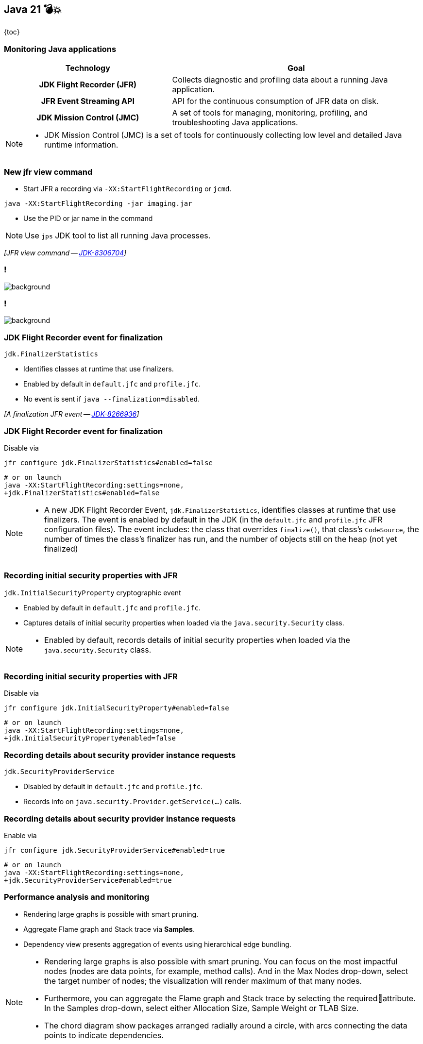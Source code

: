 == Java 21 💣💥

{toc}

=== Monitoring Java applications

[cols="40h,~"]
|===
|Technology |Goal

|JDK Flight Recorder (JFR)
|Collects diagnostic and profiling data about a running Java application.

|JFR Event Streaming API
|API for the continuous consumption of JFR data on disk.

|JDK Mission Control (JMC)
|A set of tools for managing, monitoring, profiling, and troubleshooting Java applications.

|===


[NOTE.speaker]
--
* JDK Mission Control (JMC) is a set of tools for continuously collecting low level and detailed Java runtime information.
--

=== New jfr view command
* Start JFR a recording via `-XX:StartFlightRecording` or `jcmd`.

```
java -XX:StartFlightRecording -jar imaging.jar
```

[%step]
* Use the PID or jar name in the command

[%step]
NOTE: Use `jps` JDK tool to list all running Java processes.

[%step]
_[JFR view command -- https://bugs.openjdk.org/browse/JDK-8306704[JDK-8306704]]_

[state=empty,background-color=white]
=== !
image::images/hot-methods.png[background, size=contain]


[state=empty,background-color=white]
=== !
image::images/allocation-class.png[background, size=contain]

=== JDK Flight Recorder event for finalization

`jdk.FinalizerStatistics`

* Identifies classes at runtime that use finalizers.
* Enabled by default in `default.jfc` and `profile.jfc`.
* No event is sent if `java --finalization=disabled`.

[%step]
_[A finalization JFR event -- https://bugs.openjdk.org/browse/JDK-8266936[JDK-8266936]]_

=== JDK Flight Recorder event for finalization

Disable via

```
jfr configure jdk.FinalizerStatistics#enabled=false
```

[%step]
```
# or on launch
java -XX:StartFlightRecording:settings=none,
+jdk.FinalizerStatistics#enabled=false
```

[NOTE.speaker]
--
* A new JDK Flight Recorder Event, `jdk.FinalizerStatistics`, identifies classes at runtime that use finalizers. The event is enabled by default in the JDK (in the `default.jfc` and `profile.jfc` JFR configuration files). The event includes: the class that overrides `finalize()`, that class's `CodeSource`, the number of times the class's finalizer has run, and the number of objects still on the heap (not yet finalized)
--

=== Recording initial security properties with JFR

`jdk.InitialSecurityProperty` cryptographic event

* Enabled by default in `default.jfc` and `profile.jfc`.
* Captures details of initial security properties when loaded via the `java.security.Security` class.

[NOTE.speaker]
--
* Enabled by default, records details of initial security properties when loaded via the `java.security.Security` class.
--

=== Recording initial security properties with JFR

Disable via

```
jfr configure jdk.InitialSecurityProperty#enabled=false
```

[%step]
```
# or on launch
java -XX:StartFlightRecording:settings=none,
+jdk.InitialSecurityProperty#enabled=false
```

=== Recording details about security provider instance requests

`jdk.SecurityProviderService`


* Disabled by default in `default.jfc` and `profile.jfc`.
* Records info on `java.security.Provider.getService(...)` calls.

=== Recording details about security provider instance requests

Enable via

```
jfr configure jdk.SecurityProviderService#enabled=true
```

[%step]
```
# or on launch
java -XX:StartFlightRecording:settings=none,
+jdk.SecurityProviderService#enabled=true
```

=== Performance analysis and monitoring

* Rendering large graphs is possible with smart pruning.
* Aggregate Flame graph and Stack trace via *Samples*.
* Dependency view presents aggregation of events using hierarchical edge bundling.

[NOTE.speaker]
--
* Rendering large graphs is also possible with smart pruning. You can focus on the most impactful nodes (nodes are data points, for example, method calls). And in the Max Nodes drop-down, select the target number of nodes; the visualization will render maximum of that many nodes.
* Furthermore, you can aggregate the Flame graph and Stack trace by selecting the requiredattribute. In the Samples drop-down, select either Allocation Size, Sample Weight or TLAB Size.
* The chord diagram show packages arranged radially around a circle, with arcs connecting the data points to indicate dependencies.
--


[state=empty,background-color=white]
=== !
image::images/smart-pruning.png[background, size=contain]

[state=empty,background-color=white]
=== !
image::images/aggregate.png[background, size=contain]

[state=empty,background-color=white]
=== !
image::images/chord.png[background, size=contain]


=== More

* https://dev.java/learn/jvm/jfr/[JDK Flight Recorder] tutorials
* https://inside.java/2023/05/14/stackwalker-02/[Stack Walker ep 2] on JFR
* https://inside.java/2023/06/04/sip079/[JDK Mission Control 8.3] Sip of Java
* https://inside.java/2023/11/27/sip090/[Finding CPU Load with JFR] Sip of Java
